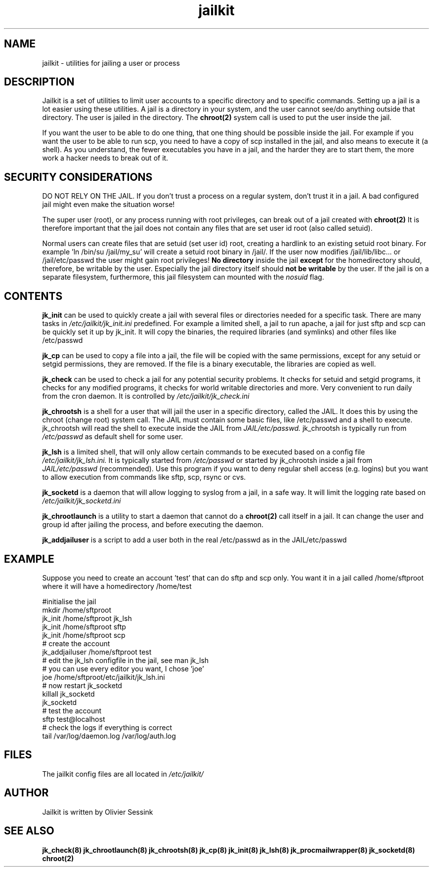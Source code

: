 .TH jailkit 8 11-01-2004 JAILKIT jailkit

.SH NAME
jailkit \- utilities for jailing a user or process

.SH DESCRIPTION

Jailkit is a set of utilities to limit user accounts to a specific directory and to specific commands. Setting up a jail is a lot easier using these utilities. A jail is a directory in your system, and the user cannot see/do anything outside that directory. The user is jailed in the directory. The 
.BR chroot(2)
system call is used to put the user inside the jail.

If you want the user to be able to do one thing, that one thing should be possible inside the jail. For example if you want the user to be able to run scp, you need to have a copy of scp installed in the jail, and also means to execute it (a shell). As you understand, the fewer executables you have in a jail, and the harder they are to start them, the more work a hacker needs to break out of it.

.SH SECURITY CONSIDERATIONS

DO NOT RELY ON THE JAIL. If you don't trust a process on a regular system, don't trust it in a jail. A bad configured jail might even make the situation worse!

The super user (root), or any process running with root privileges, can break out of a jail created with 
.BR chroot(2)
It is therefore important that the jail does not contain any files that are set user id root (also called setuid).

Normal users can create files that are setuid (set user id) root, creating a hardlink to an existing setuid root binary. For example 'ln /bin/su /jail/my_su' will create a setuid root binary in /jail/. If the user now modifies /jail/lib/libc... or /jail/etc/passwd the user might gain root privileges! 
.B No directory
inside the jail 
.B except
for the homedirectory should, therefore, be writable by the user. Especially the jail directory itself should 
.B not be writable
by the user. If the jail is on a separate filesystem, furthermore, this jail filesystem can mounted with the 
.I nosuid
flag.

.SH CONTENTS

.BR jk_init
can be used to quickly create a jail with several files or directories needed for a specific task. There are many tasks in
.I /etc/jailkit/jk_init.ini
predefined. For example a limited shell, a jail to run apache, a jail for just sftp and scp can be quickly set it up by jk_init. It will copy the binaries, the required libraries (and symlinks) and other files like /etc/passwd

.BR jk_cp
can be used to copy a file into a jail, the file will be copied with the same permissions, except for any setuid or setgid permissions, they are removed. If the file is a binary executable, the libraries are copied as well.

.BR jk_check
can be used to check a jail for any potential security problems. It checks for setuid and setgid programs, it checks for any modified programs, it checks for world writable directories and more. Very convenient to run daily from the cron daemon. It is controlled by
.I /etc/jailkit/jk_check.ini
.

.BR jk_chrootsh
is a shell for a user that will jail the user in a specific directory, called the JAIL. It does this by using the chroot (change root) system call. The JAIL must contain some basic files, like /etc/passwd and a shell to execute. jk_chrootsh will read the shell to execute inside the JAIL from
.I JAIL/etc/passwd.
jk_chrootsh is typically run from 
.I /etc/passwd
as default shell for some user.

.BR jk_lsh
is a limited shell, that will only allow certain commands to be executed based on a config file
.I /etc/jailkit/jk_lsh.ini.
It is typically started from 
.I /etc/passwd
or started by jk_chrootsh inside a jail from
.I JAIL/etc/passwd
(recommended). Use this program if you want to deny regular shell access (e.g. logins) but you want to allow execution from commands like sftp, scp, rsync or cvs.

.BR jk_socketd
is a daemon that will allow logging to syslog from a jail, in a safe way. It will limit the logging rate based on 
.I /etc/jailkit/jk_socketd.ini

.BR jk_chrootlaunch
is a utility to start a daemon that cannot do a 
.BR chroot(2) 
call itself in a jail. It can change the user and group id after jailing the process, and before executing the daemon.

.BR jk_addjailuser
is a script to add a user both in the real /etc/passwd as in the JAIL/etc/passwd

.SH EXAMPLE

Suppose you need to create an account 'test' that can do sftp and scp
only. You want it in a jail called /home/sftproot where it will have 
a homedirectory /home/test
.nf
.sp
#initialise the jail
mkdir /home/sftproot
jk_init /home/sftproot jk_lsh
jk_init /home/sftproot sftp
jk_init /home/sftproot scp
# create the account
jk_addjailuser /home/sftproot test
# edit the jk_lsh configfile in the jail, see man jk_lsh
# you can use every editor you want, I chose 'joe'
joe /home/sftproot/etc/jailkit/jk_lsh.ini
# now restart jk_socketd
killall jk_socketd
jk_socketd
# test the account
sftp test@localhost
# check the logs if everything is correct
tail /var/log/daemon.log /var/log/auth.log
.fi

.SH FILES

The jailkit config files are all located in 
.I /etc/jailkit/

.SH AUTHOR

Jailkit is written by Olivier Sessink

.SH "SEE ALSO"

.BR jk_check(8)
.BR jk_chrootlaunch(8)
.BR jk_chrootsh(8)
.BR jk_cp(8)
.BR jk_init(8)
.BR jk_lsh(8)
.BR jk_procmailwrapper(8)
.BR jk_socketd(8)
.BR chroot(2)
